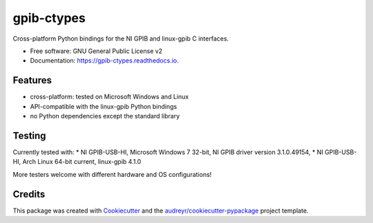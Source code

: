 ===========
gpib-ctypes
===========


.. image:: https://img.shields.io/pypi/v/gpib_ctypes.svg
        :target: https://pypi.python.org/pypi/gpib_ctypes

.. image:: https://img.shields.io/travis/tivek/gpib_ctypes.svg
        :target: https://travis-ci.org/tivek/gpib_ctypes

.. image:: https://readthedocs.org/projects/gpib-ctypes/badge/?version=latest
        :target: https://gpib-ctypes.readthedocs.io/en/latest/?badge=latest
        :alt: Documentation Status

.. image:: https://pyup.io/repos/github/tivek/gpib_ctypes/shield.svg
     :target: https://pyup.io/repos/github/tivek/gpib_ctypes/
     :alt: Updates


Cross-platform Python bindings for the NI GPIB and linux-gpib C interfaces.

* Free software: GNU General Public License v2
* Documentation: https://gpib-ctypes.readthedocs.io.


Features
--------

* cross-platform: tested on Microsoft Windows and Linux
* API-compatible with the linux-gpib Python bindings
* no Python dependencies except the standard library

Testing
---------

Currently tested with:
* NI GPIB-USB-HI, Microsoft Windows 7 32-bit, NI GPIB driver version 3.1.0.49154, 
* NI GPIB-USB-HI, Arch Linux 64-bit current, linux-gpib 4.1.0

More testers welcome with different hardware and OS configurations!


Credits
---------

This package was created with Cookiecutter_ and the `audreyr/cookiecutter-pypackage`_ project template.

.. _Cookiecutter: https://github.com/audreyr/cookiecutter
.. _`audreyr/cookiecutter-pypackage`: https://github.com/audreyr/cookiecutter-pypackage

